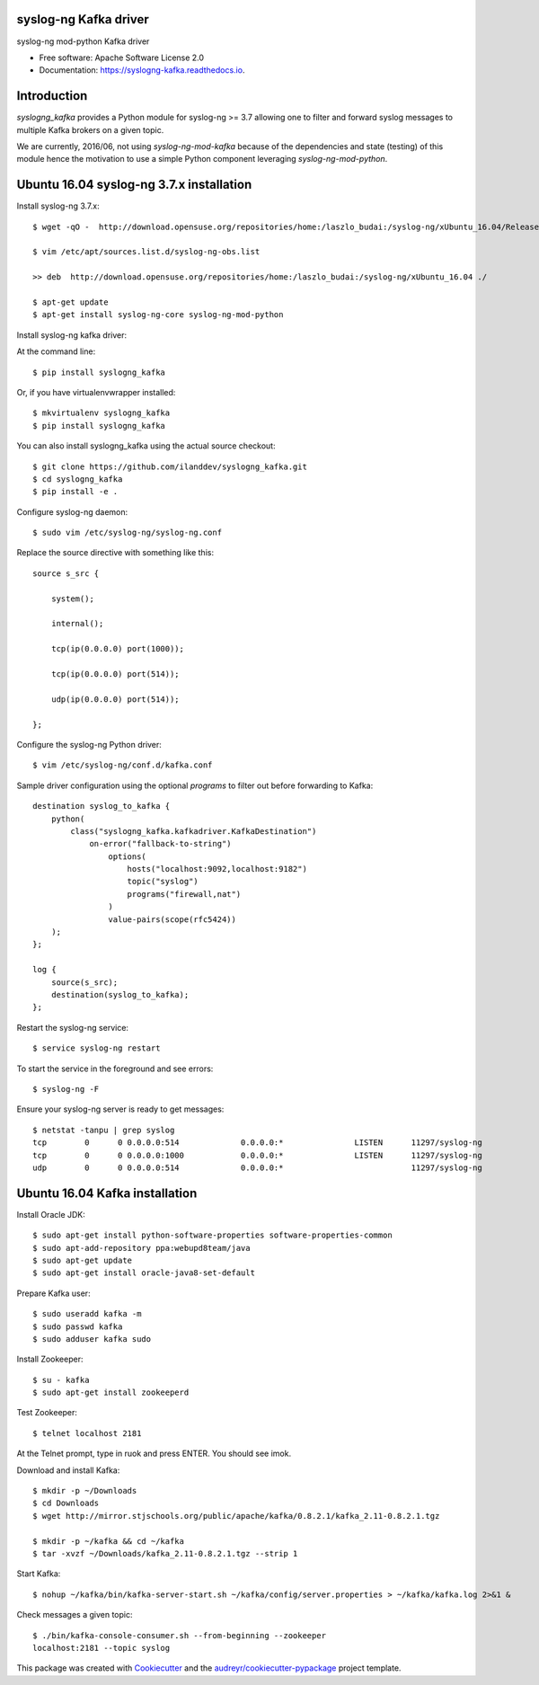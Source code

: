 ===============================
syslog-ng Kafka driver
===============================

.. image:: https://img.shields.io/pypi/v/syslogng_kafka.svg
    :target: https://pypi.python.org/pypi/syslogng_kafka

.. image:: https://travis-ci.org/ilanddev/syslogng_kafka.svg?branch=master
    :target: https://travis-ci.org/ilanddev/syslogng_kafka

.. image:: https://readthedocs.org/projects/syslogng_kafka/badge/?version=latest
    :target: https://syslogng_kafka.readthedocs.org/en/latest/
    :alt: Documentation Status

.. image:: https://requires.io/github/ilanddev/syslogng_kafka/requirements.svg?branch=master
    :target: https://requires.io/github/ilanddev/syslogng_kafka/requirements/?branch=master
    :alt: Requirements Status


syslog-ng mod-python Kafka driver

* Free software: Apache Software License 2.0
* Documentation: https://syslogng-kafka.readthedocs.io.

============
Introduction
============

`syslogng_kafka` provides a Python module for syslog-ng >= 3.7 allowing one
to filter and forward syslog messages to multiple Kafka brokers on a given topic.

We are currently, 2016/06, not using `syslog-ng-mod-kafka` because of the
dependencies and state (testing) of this module hence the motivation to use a
simple Python component leveraging `syslog-ng-mod-python`.

=========================================
Ubuntu 16.04 syslog-ng 3.7.x installation
=========================================

Install syslog-ng 3.7.x::

    $ wget -qO -  http://download.opensuse.org/repositories/home:/laszlo_budai:/syslog-ng/xUbuntu_16.04/Release.key | sudo apt-key add -

    $ vim /etc/apt/sources.list.d/syslog-ng-obs.list

    >> deb  http://download.opensuse.org/repositories/home:/laszlo_budai:/syslog-ng/xUbuntu_16.04 ./

    $ apt-get update
    $ apt-get install syslog-ng-core syslog-ng-mod-python

Install syslog-ng kafka driver::

At the command line::

    $ pip install syslogng_kafka

Or, if you have virtualenvwrapper installed::

    $ mkvirtualenv syslogng_kafka
    $ pip install syslogng_kafka

You can also install syslogng_kafka using the actual source checkout::

    $ git clone https://github.com/ilanddev/syslogng_kafka.git
    $ cd syslogng_kafka
    $ pip install -e .

Configure syslog-ng daemon::

    $ sudo vim /etc/syslog-ng/syslog-ng.conf 

Replace the source directive with something like this::

    source s_src { 
        system(); 
        internal(); 
        tcp(ip(0.0.0.0) port(1000)); 
        tcp(ip(0.0.0.0) port(514)); 
        udp(ip(0.0.0.0) port(514)); 
    };

Configure the syslog-ng Python driver::

    $ vim /etc/syslog-ng/conf.d/kafka.conf

Sample driver configuration using the optional `programs` to filter out
before forwarding to Kafka::

    destination syslog_to_kafka {
        python(
            class("syslogng_kafka.kafkadriver.KafkaDestination")
                on-error("fallback-to-string")
                    options(
                        hosts("localhost:9092,localhost:9182")
                        topic("syslog")
                        programs("firewall,nat")
                    )
                    value-pairs(scope(rfc5424))
        );
    };

    log {
        source(s_src);
        destination(syslog_to_kafka);
    };

Restart the syslog-ng service::

    $ service syslog-ng restart

To start the service in the foreground and see errors::

    $ syslog-ng -F

Ensure your syslog-ng server is ready to get messages::

    $ netstat -tanpu | grep syslog
    tcp        0      0 0.0.0.0:514             0.0.0.0:*               LISTEN      11297/syslog-ng
    tcp        0      0 0.0.0.0:1000            0.0.0.0:*               LISTEN      11297/syslog-ng
    udp        0      0 0.0.0.0:514             0.0.0.0:*                           11297/syslog-ng

===============================
Ubuntu 16.04 Kafka installation
===============================

Install Oracle JDK::

    $ sudo apt-get install python-software-properties software-properties-common
    $ sudo apt-add-repository ppa:webupd8team/java
    $ sudo apt-get update
    $ sudo apt-get install oracle-java8-set-default

Prepare Kafka user::

    $ sudo useradd kafka -m
    $ sudo passwd kafka
    $ sudo adduser kafka sudo

Install Zookeeper::

    $ su - kafka
    $ sudo apt-get install zookeeperd

Test Zookeeper::

    $ telnet localhost 2181

At the Telnet prompt, type in ruok and press ENTER. You should see imok.

Download and install Kafka::

    $ mkdir -p ~/Downloads
    $ cd Downloads
    $ wget http://mirror.stjschools.org/public/apache/kafka/0.8.2.1/kafka_2.11-0.8.2.1.tgz

    $ mkdir -p ~/kafka && cd ~/kafka
    $ tar -xvzf ~/Downloads/kafka_2.11-0.8.2.1.tgz --strip 1

Start Kafka::

    $ nohup ~/kafka/bin/kafka-server-start.sh ~/kafka/config/server.properties > ~/kafka/kafka.log 2>&1 &

Check messages a given topic::

    $ ./bin/kafka-console-consumer.sh --from-beginning --zookeeper
    localhost:2181 --topic syslog

This package was created with Cookiecutter_ and the `audreyr/cookiecutter-pypackage`_ project template.

.. _Cookiecutter: https://github.com/audreyr/cookiecutter
.. _`audreyr/cookiecutter-pypackage`: https://github.com/audreyr/cookiecutter-pypackage
